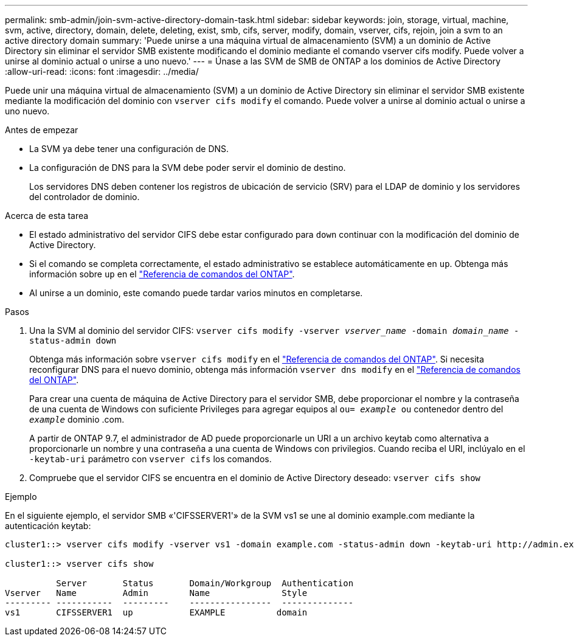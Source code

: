 ---
permalink: smb-admin/join-svm-active-directory-domain-task.html 
sidebar: sidebar 
keywords: join, storage, virtual, machine, svm, active, directory, domain, delete, deleting, exist, smb, cifs, server, modify, domain, vserver, cifs, rejoin, join a svm to an active directory domain 
summary: 'Puede unirse a una máquina virtual de almacenamiento (SVM) a un dominio de Active Directory sin eliminar el servidor SMB existente modificando el dominio mediante el comando vserver cifs modify. Puede volver a unirse al dominio actual o unirse a uno nuevo.' 
---
= Únase a las SVM de SMB de ONTAP a los dominios de Active Directory
:allow-uri-read: 
:icons: font
:imagesdir: ../media/


[role="lead"]
Puede unir una máquina virtual de almacenamiento (SVM) a un dominio de Active Directory sin eliminar el servidor SMB existente mediante la modificación del dominio con `vserver cifs modify` el comando. Puede volver a unirse al dominio actual o unirse a uno nuevo.

.Antes de empezar
* La SVM ya debe tener una configuración de DNS.
* La configuración de DNS para la SVM debe poder servir el dominio de destino.
+
Los servidores DNS deben contener los registros de ubicación de servicio (SRV) para el LDAP de dominio y los servidores del controlador de dominio.



.Acerca de esta tarea
* El estado administrativo del servidor CIFS debe estar configurado para `down` continuar con la modificación del dominio de Active Directory.
* Si el comando se completa correctamente, el estado administrativo se establece automáticamente en `up`. Obtenga más información sobre `up` en el link:https://docs.netapp.com/us-en/ontap-cli/up.html["Referencia de comandos del ONTAP"^].
* Al unirse a un dominio, este comando puede tardar varios minutos en completarse.


.Pasos
. Una la SVM al dominio del servidor CIFS: `vserver cifs modify -vserver _vserver_name_ -domain _domain_name_ -status-admin down`
+
Obtenga más información sobre `vserver cifs modify` en el link:https://docs.netapp.com/us-en/ontap-cli/vserver-cifs-modify.html["Referencia de comandos del ONTAP"^]. Si necesita reconfigurar DNS para el nuevo dominio, obtenga más información `vserver dns modify` en el link:https://docs.netapp.com/us-en/ontap-cli/search.html?q=vserver+dns+modify["Referencia de comandos del ONTAP"^].

+
Para crear una cuenta de máquina de Active Directory para el servidor SMB, debe proporcionar el nombre y la contraseña de una cuenta de Windows con suficiente Privileges para agregar equipos al `ou= _example_ ou` contenedor dentro del `_example_` dominio .com.

+
A partir de ONTAP 9.7, el administrador de AD puede proporcionarle un URI a un archivo keytab como alternativa a proporcionarle un nombre y una contraseña a una cuenta de Windows con privilegios. Cuando reciba el URI, inclúyalo en el `-keytab-uri` parámetro con `vserver cifs` los comandos.

. Compruebe que el servidor CIFS se encuentra en el dominio de Active Directory deseado: `vserver cifs show`


.Ejemplo
En el siguiente ejemplo, el servidor SMB «'CIFSSERVER1'» de la SVM vs1 se une al dominio example.com mediante la autenticación keytab:

[listing]
----

cluster1::> vserver cifs modify -vserver vs1 -domain example.com -status-admin down -keytab-uri http://admin.example.com/ontap1.keytab

cluster1::> vserver cifs show

          Server       Status       Domain/Workgroup  Authentication
Vserver   Name         Admin        Name              Style
--------- -----------  ---------    ----------------  --------------
vs1       CIFSSERVER1  up           EXAMPLE          domain
----